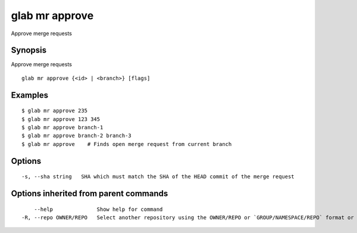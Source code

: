 .. _glab_mr_approve:

glab mr approve
---------------

Approve merge requests

Synopsis
~~~~~~~~


Approve merge requests

::

  glab mr approve {<id> | <branch>} [flags]

Examples
~~~~~~~~

::

  $ glab mr approve 235
  $ glab mr approve 123 345
  $ glab mr approve branch-1
  $ glab mr approve branch-2 branch-3
  $ glab mr approve    # Finds open merge request from current branch
  

Options
~~~~~~~

::

  -s, --sha string   SHA which must match the SHA of the HEAD commit of the merge request

Options inherited from parent commands
~~~~~~~~~~~~~~~~~~~~~~~~~~~~~~~~~~~~~~

::

      --help              Show help for command
  -R, --repo OWNER/REPO   Select another repository using the OWNER/REPO or `GROUP/NAMESPACE/REPO` format or full URL or git URL

